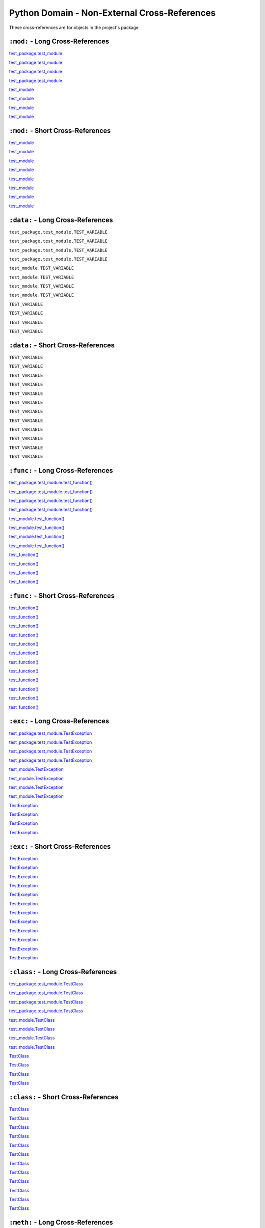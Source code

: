 .. |..test_cached_property| replace:: test_cached_property
.. _..test_cached_property: https://github.com/TDKorn/sphinx-readme/blob/main/tests/test_package/test_module.py#L21-L23
.. |.test_cached_property| replace:: test_cached_property
.. _.test_cached_property: https://github.com/TDKorn/sphinx-readme/blob/main/tests/test_package/test_module.py#L21-L23
.. |.~.test_cached_property| replace:: test_cached_property
.. _.~.test_cached_property: https://github.com/TDKorn/sphinx-readme/blob/main/tests/test_package/test_module.py#L21-L23
.. |.~test_cached_property| replace:: test_cached_property
.. _.~test_cached_property: https://github.com/TDKorn/sphinx-readme/blob/main/tests/test_package/test_module.py#L21-L23
.. |..test_function| replace:: test_function()
.. _..test_function: https://github.com/TDKorn/sphinx-readme/blob/main/tests/test_package/test_module.py#L31-L32
.. |.test_function| replace:: test_function()
.. _.test_function: https://github.com/TDKorn/sphinx-readme/blob/main/tests/test_package/test_module.py#L31-L32
.. |.~.test_function| replace:: test_function()
.. _.~.test_function: https://github.com/TDKorn/sphinx-readme/blob/main/tests/test_package/test_module.py#L31-L32
.. |.~test_function| replace:: test_function()
.. _.~test_function: https://github.com/TDKorn/sphinx-readme/blob/main/tests/test_package/test_module.py#L31-L32
.. |..test_method| replace:: test_method()
.. _..test_method: https://github.com/TDKorn/sphinx-readme/blob/main/tests/test_package/test_module.py#L14-L15
.. |.test_method| replace:: test_method()
.. _.test_method: https://github.com/TDKorn/sphinx-readme/blob/main/tests/test_package/test_module.py#L14-L15
.. |.~.test_method| replace:: test_method()
.. _.~.test_method: https://github.com/TDKorn/sphinx-readme/blob/main/tests/test_package/test_module.py#L14-L15
.. |.~test_method| replace:: test_method()
.. _.~test_method: https://github.com/TDKorn/sphinx-readme/blob/main/tests/test_package/test_module.py#L14-L15
.. |..test_module| replace:: test_module
.. _..test_module: https://github.com/TDKorn/sphinx-readme/blob/main/tests/test_package/test_module.py
.. |.test_module| replace:: test_module
.. _.test_module: https://github.com/TDKorn/sphinx-readme/blob/main/tests/test_package/test_module.py
.. |.~.test_module| replace:: test_module
.. _.~.test_module: https://github.com/TDKorn/sphinx-readme/blob/main/tests/test_package/test_module.py
.. |.~test_module| replace:: test_module
.. _.~test_module: https://github.com/TDKorn/sphinx-readme/blob/main/tests/test_package/test_module.py
.. |..test_module.test_function| replace:: test_module.test_function()
.. _..test_module.test_function: https://github.com/TDKorn/sphinx-readme/blob/main/tests/test_package/test_module.py#L31-L32
.. |.test_module.test_function| replace:: test_module.test_function()
.. _.test_module.test_function: https://github.com/TDKorn/sphinx-readme/blob/main/tests/test_package/test_module.py#L31-L32
.. |.~.test_module.test_function| replace:: test_function()
.. _.~.test_module.test_function: https://github.com/TDKorn/sphinx-readme/blob/main/tests/test_package/test_module.py#L31-L32
.. |.~test_module.test_function| replace:: test_function()
.. _.~test_module.test_function: https://github.com/TDKorn/sphinx-readme/blob/main/tests/test_package/test_module.py#L31-L32
.. |..test_module.TestClass| replace:: test_module.TestClass
.. _..test_module.TestClass: https://github.com/TDKorn/sphinx-readme/blob/main/tests/test_package/test_module.py#L7-L23
.. |.test_module.TestClass| replace:: test_module.TestClass
.. _.test_module.TestClass: https://github.com/TDKorn/sphinx-readme/blob/main/tests/test_package/test_module.py#L7-L23
.. |.~.test_module.TestClass| replace:: TestClass
.. _.~.test_module.TestClass: https://github.com/TDKorn/sphinx-readme/blob/main/tests/test_package/test_module.py#L7-L23
.. |.~test_module.TestClass| replace:: TestClass
.. _.~test_module.TestClass: https://github.com/TDKorn/sphinx-readme/blob/main/tests/test_package/test_module.py#L7-L23
.. |..test_module.TestClass.test_cached_property| replace:: test_module.TestClass.test_cached_property
.. _..test_module.TestClass.test_cached_property: https://github.com/TDKorn/sphinx-readme/blob/main/tests/test_package/test_module.py#L21-L23
.. |.test_module.TestClass.test_cached_property| replace:: test_module.TestClass.test_cached_property
.. _.test_module.TestClass.test_cached_property: https://github.com/TDKorn/sphinx-readme/blob/main/tests/test_package/test_module.py#L21-L23
.. |.~.test_module.TestClass.test_cached_property| replace:: test_cached_property
.. _.~.test_module.TestClass.test_cached_property: https://github.com/TDKorn/sphinx-readme/blob/main/tests/test_package/test_module.py#L21-L23
.. |.~test_module.TestClass.test_cached_property| replace:: test_cached_property
.. _.~test_module.TestClass.test_cached_property: https://github.com/TDKorn/sphinx-readme/blob/main/tests/test_package/test_module.py#L21-L23
.. |..test_module.TestClass.test_method| replace:: test_module.TestClass.test_method()
.. _..test_module.TestClass.test_method: https://github.com/TDKorn/sphinx-readme/blob/main/tests/test_package/test_module.py#L14-L15
.. |.test_module.TestClass.test_method| replace:: test_module.TestClass.test_method()
.. _.test_module.TestClass.test_method: https://github.com/TDKorn/sphinx-readme/blob/main/tests/test_package/test_module.py#L14-L15
.. |.~.test_module.TestClass.test_method| replace:: test_method()
.. _.~.test_module.TestClass.test_method: https://github.com/TDKorn/sphinx-readme/blob/main/tests/test_package/test_module.py#L14-L15
.. |.~test_module.TestClass.test_method| replace:: test_method()
.. _.~test_module.TestClass.test_method: https://github.com/TDKorn/sphinx-readme/blob/main/tests/test_package/test_module.py#L14-L15
.. |..test_module.TestClass.test_property| replace:: test_module.TestClass.test_property
.. _..test_module.TestClass.test_property: https://github.com/TDKorn/sphinx-readme/blob/main/tests/test_package/test_module.py#L17-L19
.. |.test_module.TestClass.test_property| replace:: test_module.TestClass.test_property
.. _.test_module.TestClass.test_property: https://github.com/TDKorn/sphinx-readme/blob/main/tests/test_package/test_module.py#L17-L19
.. |.~.test_module.TestClass.test_property| replace:: test_property
.. _.~.test_module.TestClass.test_property: https://github.com/TDKorn/sphinx-readme/blob/main/tests/test_package/test_module.py#L17-L19
.. |.~test_module.TestClass.test_property| replace:: test_property
.. _.~test_module.TestClass.test_property: https://github.com/TDKorn/sphinx-readme/blob/main/tests/test_package/test_module.py#L17-L19
.. |..test_module.TestException| replace:: test_module.TestException
.. _..test_module.TestException: https://github.com/TDKorn/sphinx-readme/blob/main/tests/test_package/test_module.py#L26-L28
.. |.test_module.TestException| replace:: test_module.TestException
.. _.test_module.TestException: https://github.com/TDKorn/sphinx-readme/blob/main/tests/test_package/test_module.py#L26-L28
.. |.~.test_module.TestException| replace:: TestException
.. _.~.test_module.TestException: https://github.com/TDKorn/sphinx-readme/blob/main/tests/test_package/test_module.py#L26-L28
.. |.~test_module.TestException| replace:: TestException
.. _.~test_module.TestException: https://github.com/TDKorn/sphinx-readme/blob/main/tests/test_package/test_module.py#L26-L28
.. |..test_package.test_module| replace:: test_package.test_module
.. _..test_package.test_module: https://github.com/TDKorn/sphinx-readme/blob/main/tests/test_package/test_module.py
.. |.test_package.test_module| replace:: test_package.test_module
.. _.test_package.test_module: https://github.com/TDKorn/sphinx-readme/blob/main/tests/test_package/test_module.py
.. |.~.test_package.test_module| replace:: test_module
.. _.~.test_package.test_module: https://github.com/TDKorn/sphinx-readme/blob/main/tests/test_package/test_module.py
.. |.~test_package.test_module| replace:: test_module
.. _.~test_package.test_module: https://github.com/TDKorn/sphinx-readme/blob/main/tests/test_package/test_module.py
.. |..test_package.test_module.test_function| replace:: test_package.test_module.test_function()
.. _..test_package.test_module.test_function: https://github.com/TDKorn/sphinx-readme/blob/main/tests/test_package/test_module.py#L31-L32
.. |.test_package.test_module.test_function| replace:: test_package.test_module.test_function()
.. _.test_package.test_module.test_function: https://github.com/TDKorn/sphinx-readme/blob/main/tests/test_package/test_module.py#L31-L32
.. |.~.test_package.test_module.test_function| replace:: test_function()
.. _.~.test_package.test_module.test_function: https://github.com/TDKorn/sphinx-readme/blob/main/tests/test_package/test_module.py#L31-L32
.. |.~test_package.test_module.test_function| replace:: test_function()
.. _.~test_package.test_module.test_function: https://github.com/TDKorn/sphinx-readme/blob/main/tests/test_package/test_module.py#L31-L32
.. |..test_package.test_module.TestClass| replace:: test_package.test_module.TestClass
.. _..test_package.test_module.TestClass: https://github.com/TDKorn/sphinx-readme/blob/main/tests/test_package/test_module.py#L7-L23
.. |.test_package.test_module.TestClass| replace:: test_package.test_module.TestClass
.. _.test_package.test_module.TestClass: https://github.com/TDKorn/sphinx-readme/blob/main/tests/test_package/test_module.py#L7-L23
.. |.~.test_package.test_module.TestClass| replace:: TestClass
.. _.~.test_package.test_module.TestClass: https://github.com/TDKorn/sphinx-readme/blob/main/tests/test_package/test_module.py#L7-L23
.. |.~test_package.test_module.TestClass| replace:: TestClass
.. _.~test_package.test_module.TestClass: https://github.com/TDKorn/sphinx-readme/blob/main/tests/test_package/test_module.py#L7-L23
.. |..test_package.test_module.TestClass.test_cached_property| replace:: test_package.test_module.TestClass.test_cached_property
.. _..test_package.test_module.TestClass.test_cached_property: https://github.com/TDKorn/sphinx-readme/blob/main/tests/test_package/test_module.py#L21-L23
.. |.test_package.test_module.TestClass.test_cached_property| replace:: test_package.test_module.TestClass.test_cached_property
.. _.test_package.test_module.TestClass.test_cached_property: https://github.com/TDKorn/sphinx-readme/blob/main/tests/test_package/test_module.py#L21-L23
.. |.~.test_package.test_module.TestClass.test_cached_property| replace:: test_cached_property
.. _.~.test_package.test_module.TestClass.test_cached_property: https://github.com/TDKorn/sphinx-readme/blob/main/tests/test_package/test_module.py#L21-L23
.. |.~test_package.test_module.TestClass.test_cached_property| replace:: test_cached_property
.. _.~test_package.test_module.TestClass.test_cached_property: https://github.com/TDKorn/sphinx-readme/blob/main/tests/test_package/test_module.py#L21-L23
.. |..test_package.test_module.TestClass.test_method| replace:: test_package.test_module.TestClass.test_method()
.. _..test_package.test_module.TestClass.test_method: https://github.com/TDKorn/sphinx-readme/blob/main/tests/test_package/test_module.py#L14-L15
.. |.test_package.test_module.TestClass.test_method| replace:: test_package.test_module.TestClass.test_method()
.. _.test_package.test_module.TestClass.test_method: https://github.com/TDKorn/sphinx-readme/blob/main/tests/test_package/test_module.py#L14-L15
.. |.~.test_package.test_module.TestClass.test_method| replace:: test_method()
.. _.~.test_package.test_module.TestClass.test_method: https://github.com/TDKorn/sphinx-readme/blob/main/tests/test_package/test_module.py#L14-L15
.. |.~test_package.test_module.TestClass.test_method| replace:: test_method()
.. _.~test_package.test_module.TestClass.test_method: https://github.com/TDKorn/sphinx-readme/blob/main/tests/test_package/test_module.py#L14-L15
.. |..test_package.test_module.TestClass.test_property| replace:: test_package.test_module.TestClass.test_property
.. _..test_package.test_module.TestClass.test_property: https://github.com/TDKorn/sphinx-readme/blob/main/tests/test_package/test_module.py#L17-L19
.. |.test_package.test_module.TestClass.test_property| replace:: test_package.test_module.TestClass.test_property
.. _.test_package.test_module.TestClass.test_property: https://github.com/TDKorn/sphinx-readme/blob/main/tests/test_package/test_module.py#L17-L19
.. |.~.test_package.test_module.TestClass.test_property| replace:: test_property
.. _.~.test_package.test_module.TestClass.test_property: https://github.com/TDKorn/sphinx-readme/blob/main/tests/test_package/test_module.py#L17-L19
.. |.~test_package.test_module.TestClass.test_property| replace:: test_property
.. _.~test_package.test_module.TestClass.test_property: https://github.com/TDKorn/sphinx-readme/blob/main/tests/test_package/test_module.py#L17-L19
.. |..test_package.test_module.TestException| replace:: test_package.test_module.TestException
.. _..test_package.test_module.TestException: https://github.com/TDKorn/sphinx-readme/blob/main/tests/test_package/test_module.py#L26-L28
.. |.test_package.test_module.TestException| replace:: test_package.test_module.TestException
.. _.test_package.test_module.TestException: https://github.com/TDKorn/sphinx-readme/blob/main/tests/test_package/test_module.py#L26-L28
.. |.~.test_package.test_module.TestException| replace:: TestException
.. _.~.test_package.test_module.TestException: https://github.com/TDKorn/sphinx-readme/blob/main/tests/test_package/test_module.py#L26-L28
.. |.~test_package.test_module.TestException| replace:: TestException
.. _.~test_package.test_module.TestException: https://github.com/TDKorn/sphinx-readme/blob/main/tests/test_package/test_module.py#L26-L28
.. |..test_property| replace:: test_property
.. _..test_property: https://github.com/TDKorn/sphinx-readme/blob/main/tests/test_package/test_module.py#L17-L19
.. |.test_property| replace:: test_property
.. _.test_property: https://github.com/TDKorn/sphinx-readme/blob/main/tests/test_package/test_module.py#L17-L19
.. |.~.test_property| replace:: test_property
.. _.~.test_property: https://github.com/TDKorn/sphinx-readme/blob/main/tests/test_package/test_module.py#L17-L19
.. |.~test_property| replace:: test_property
.. _.~test_property: https://github.com/TDKorn/sphinx-readme/blob/main/tests/test_package/test_module.py#L17-L19
.. |..TestClass| replace:: TestClass
.. _..TestClass: https://github.com/TDKorn/sphinx-readme/blob/main/tests/test_package/test_module.py#L7-L23
.. |.TestClass| replace:: TestClass
.. _.TestClass: https://github.com/TDKorn/sphinx-readme/blob/main/tests/test_package/test_module.py#L7-L23
.. |.~.TestClass| replace:: TestClass
.. _.~.TestClass: https://github.com/TDKorn/sphinx-readme/blob/main/tests/test_package/test_module.py#L7-L23
.. |.~TestClass| replace:: TestClass
.. _.~TestClass: https://github.com/TDKorn/sphinx-readme/blob/main/tests/test_package/test_module.py#L7-L23
.. |..TestClass.test_cached_property| replace:: TestClass.test_cached_property
.. _..TestClass.test_cached_property: https://github.com/TDKorn/sphinx-readme/blob/main/tests/test_package/test_module.py#L21-L23
.. |.TestClass.test_cached_property| replace:: TestClass.test_cached_property
.. _.TestClass.test_cached_property: https://github.com/TDKorn/sphinx-readme/blob/main/tests/test_package/test_module.py#L21-L23
.. |.~.TestClass.test_cached_property| replace:: test_cached_property
.. _.~.TestClass.test_cached_property: https://github.com/TDKorn/sphinx-readme/blob/main/tests/test_package/test_module.py#L21-L23
.. |.~TestClass.test_cached_property| replace:: test_cached_property
.. _.~TestClass.test_cached_property: https://github.com/TDKorn/sphinx-readme/blob/main/tests/test_package/test_module.py#L21-L23
.. |..TestClass.test_method| replace:: TestClass.test_method()
.. _..TestClass.test_method: https://github.com/TDKorn/sphinx-readme/blob/main/tests/test_package/test_module.py#L14-L15
.. |.TestClass.test_method| replace:: TestClass.test_method()
.. _.TestClass.test_method: https://github.com/TDKorn/sphinx-readme/blob/main/tests/test_package/test_module.py#L14-L15
.. |.~.TestClass.test_method| replace:: test_method()
.. _.~.TestClass.test_method: https://github.com/TDKorn/sphinx-readme/blob/main/tests/test_package/test_module.py#L14-L15
.. |.~TestClass.test_method| replace:: test_method()
.. _.~TestClass.test_method: https://github.com/TDKorn/sphinx-readme/blob/main/tests/test_package/test_module.py#L14-L15
.. |..TestClass.test_property| replace:: TestClass.test_property
.. _..TestClass.test_property: https://github.com/TDKorn/sphinx-readme/blob/main/tests/test_package/test_module.py#L17-L19
.. |.TestClass.test_property| replace:: TestClass.test_property
.. _.TestClass.test_property: https://github.com/TDKorn/sphinx-readme/blob/main/tests/test_package/test_module.py#L17-L19
.. |.~.TestClass.test_property| replace:: test_property
.. _.~.TestClass.test_property: https://github.com/TDKorn/sphinx-readme/blob/main/tests/test_package/test_module.py#L17-L19
.. |.~TestClass.test_property| replace:: test_property
.. _.~TestClass.test_property: https://github.com/TDKorn/sphinx-readme/blob/main/tests/test_package/test_module.py#L17-L19
.. |..TestException| replace:: TestException
.. _..TestException: https://github.com/TDKorn/sphinx-readme/blob/main/tests/test_package/test_module.py#L26-L28
.. |.TestException| replace:: TestException
.. _.TestException: https://github.com/TDKorn/sphinx-readme/blob/main/tests/test_package/test_module.py#L26-L28
.. |.~.TestException| replace:: TestException
.. _.~.TestException: https://github.com/TDKorn/sphinx-readme/blob/main/tests/test_package/test_module.py#L26-L28
.. |.~TestException| replace:: TestException
.. _.~TestException: https://github.com/TDKorn/sphinx-readme/blob/main/tests/test_package/test_module.py#L26-L28


Python Domain - Non-External Cross-References
=================================================

These cross-references are for objects in the project's package


``:mod:`` - Long Cross-References
---------------------------------------------

|..test_package.test_module|_

|..test_package.test_module|_

|.test_package.test_module|_

|.test_package.test_module|_

|..test_module|_

|..test_module|_

|.test_module|_

|.test_module|_


``:mod:`` - Short Cross-References
---------------------------------------------

|.~.test_package.test_module|_

|.~.test_package.test_module|_

|.~test_package.test_module|_

|.~test_package.test_module|_

|.~.test_module|_

|.~.test_module|_

|.~test_module|_

|.~test_module|_


``:data:`` - Long Cross-References
---------------------------------------------

``test_package.test_module.TEST_VARIABLE``

``test_package.test_module.TEST_VARIABLE``

``test_package.test_module.TEST_VARIABLE``

``test_package.test_module.TEST_VARIABLE``

``test_module.TEST_VARIABLE``

``test_module.TEST_VARIABLE``

``test_module.TEST_VARIABLE``

``test_module.TEST_VARIABLE``

``TEST_VARIABLE``

``TEST_VARIABLE``

``TEST_VARIABLE``

``TEST_VARIABLE``


``:data:`` - Short Cross-References
---------------------------------------------

``TEST_VARIABLE``

``TEST_VARIABLE``

``TEST_VARIABLE``

``TEST_VARIABLE``

``TEST_VARIABLE``

``TEST_VARIABLE``

``TEST_VARIABLE``

``TEST_VARIABLE``

``TEST_VARIABLE``

``TEST_VARIABLE``

``TEST_VARIABLE``

``TEST_VARIABLE``


``:func:`` - Long Cross-References
---------------------------------------------

|..test_package.test_module.test_function|_

|..test_package.test_module.test_function|_

|.test_package.test_module.test_function|_

|.test_package.test_module.test_function|_

|..test_module.test_function|_

|..test_module.test_function|_

|.test_module.test_function|_

|.test_module.test_function|_

|..test_function|_

|..test_function|_

|.test_function|_

|.test_function|_


``:func:`` - Short Cross-References
---------------------------------------------

|.~.test_package.test_module.test_function|_

|.~.test_package.test_module.test_function|_

|.~test_package.test_module.test_function|_

|.~test_package.test_module.test_function|_

|.~.test_module.test_function|_

|.~.test_module.test_function|_

|.~test_module.test_function|_

|.~test_module.test_function|_

|.~.test_function|_

|.~.test_function|_

|.~test_function|_

|.~test_function|_


``:exc:`` - Long Cross-References
---------------------------------------------

|..test_package.test_module.TestException|_

|..test_package.test_module.TestException|_

|.test_package.test_module.TestException|_

|.test_package.test_module.TestException|_

|..test_module.TestException|_

|..test_module.TestException|_

|.test_module.TestException|_

|.test_module.TestException|_

|..TestException|_

|..TestException|_

|.TestException|_

|.TestException|_


``:exc:`` - Short Cross-References
---------------------------------------------

|.~.test_package.test_module.TestException|_

|.~.test_package.test_module.TestException|_

|.~test_package.test_module.TestException|_

|.~test_package.test_module.TestException|_

|.~.test_module.TestException|_

|.~.test_module.TestException|_

|.~test_module.TestException|_

|.~test_module.TestException|_

|.~.TestException|_

|.~.TestException|_

|.~TestException|_

|.~TestException|_


``:class:`` - Long Cross-References
---------------------------------------------

|..test_package.test_module.TestClass|_

|..test_package.test_module.TestClass|_

|.test_package.test_module.TestClass|_

|.test_package.test_module.TestClass|_

|..test_module.TestClass|_

|..test_module.TestClass|_

|.test_module.TestClass|_

|.test_module.TestClass|_

|..TestClass|_

|..TestClass|_

|.TestClass|_

|.TestClass|_


``:class:`` - Short Cross-References
---------------------------------------------

|.~.test_package.test_module.TestClass|_

|.~.test_package.test_module.TestClass|_

|.~test_package.test_module.TestClass|_

|.~test_package.test_module.TestClass|_

|.~.test_module.TestClass|_

|.~.test_module.TestClass|_

|.~test_module.TestClass|_

|.~test_module.TestClass|_

|.~.TestClass|_

|.~.TestClass|_

|.~TestClass|_

|.~TestClass|_


``:meth:`` - Long Cross-References
---------------------------------------------

|..test_package.test_module.TestClass.test_method|_

|..test_package.test_module.TestClass.test_method|_

|.test_package.test_module.TestClass.test_method|_

|.test_package.test_module.TestClass.test_method|_

|..test_module.TestClass.test_method|_

|..test_module.TestClass.test_method|_

|.test_module.TestClass.test_method|_

|.test_module.TestClass.test_method|_

|..TestClass.test_method|_

|..TestClass.test_method|_

|.TestClass.test_method|_

|.TestClass.test_method|_

|..test_method|_

|..test_method|_

|.test_method|_

|.test_method|_


``:meth:`` - Short Cross-References
---------------------------------------------

|.~.test_package.test_module.TestClass.test_method|_

|.~.test_package.test_module.TestClass.test_method|_

|.~test_package.test_module.TestClass.test_method|_

|.~test_package.test_module.TestClass.test_method|_

|.~.test_module.TestClass.test_method|_

|.~.test_module.TestClass.test_method|_

|.~test_module.TestClass.test_method|_

|.~test_module.TestClass.test_method|_

|.~.TestClass.test_method|_

|.~.TestClass.test_method|_

|.~TestClass.test_method|_

|.~TestClass.test_method|_

|.~.test_method|_

|.~.test_method|_

|.~test_method|_

|.~test_method|_


``:attr:`` - Attribute Long Cross-References
---------------------------------------------

``test_package.test_module.TestClass.test_attr``

``test_package.test_module.TestClass.test_attr``

``test_package.test_module.TestClass.test_attr``

``test_package.test_module.TestClass.test_attr``

``test_module.TestClass.test_attr``

``test_module.TestClass.test_attr``

``test_module.TestClass.test_attr``

``test_module.TestClass.test_attr``

``TestClass.test_attr``

``TestClass.test_attr``

``TestClass.test_attr``

``TestClass.test_attr``

``test_attr``

``test_attr``

``test_attr``

``test_attr``


``:attr:`` - Attribute Short Cross-References
----------------------------------------------

``test_attr``

``test_attr``

``test_attr``

``test_attr``

``test_attr``

``test_attr``

``test_attr``

``test_attr``

``test_attr``

``test_attr``

``test_attr``

``test_attr``

``test_attr``

``test_attr``

``test_attr``

``test_attr``


``:attr:`` - Property Long Cross-References
---------------------------------------------

|..test_package.test_module.TestClass.test_property|_

|..test_package.test_module.TestClass.test_property|_

|.test_package.test_module.TestClass.test_property|_

|.test_package.test_module.TestClass.test_property|_

|..test_module.TestClass.test_property|_

|..test_module.TestClass.test_property|_

|.test_module.TestClass.test_property|_

|.test_module.TestClass.test_property|_

|..TestClass.test_property|_

|..TestClass.test_property|_

|.TestClass.test_property|_

|.TestClass.test_property|_

|..test_property|_

|..test_property|_

|.test_property|_

|.test_property|_


``:attr:`` - Property Short Cross-References
---------------------------------------------

|.~.test_package.test_module.TestClass.test_property|_

|.~.test_package.test_module.TestClass.test_property|_

|.~test_package.test_module.TestClass.test_property|_

|.~test_package.test_module.TestClass.test_property|_

|.~.test_module.TestClass.test_property|_

|.~.test_module.TestClass.test_property|_

|.~test_module.TestClass.test_property|_

|.~test_module.TestClass.test_property|_

|.~.TestClass.test_property|_

|.~.TestClass.test_property|_

|.~TestClass.test_property|_

|.~TestClass.test_property|_

|.~.test_property|_

|.~.test_property|_

|.~test_property|_

|.~test_property|_


``:attr:`` - Cached Property Long Cross-References
-------------------------------------------------------------

|..test_package.test_module.TestClass.test_cached_property|_

|..test_package.test_module.TestClass.test_cached_property|_

|.test_package.test_module.TestClass.test_cached_property|_

|.test_package.test_module.TestClass.test_cached_property|_

|..test_module.TestClass.test_cached_property|_

|..test_module.TestClass.test_cached_property|_

|.test_module.TestClass.test_cached_property|_

|.test_module.TestClass.test_cached_property|_

|..TestClass.test_cached_property|_

|..TestClass.test_cached_property|_

|.TestClass.test_cached_property|_

|.TestClass.test_cached_property|_

|..test_cached_property|_

|..test_cached_property|_

|.test_cached_property|_

|.test_cached_property|_


``:attr:`` - Cached Property Short Cross-References
-------------------------------------------------------------

|.~.test_package.test_module.TestClass.test_cached_property|_

|.~.test_package.test_module.TestClass.test_cached_property|_

|.~test_package.test_module.TestClass.test_cached_property|_

|.~test_package.test_module.TestClass.test_cached_property|_

|.~.test_module.TestClass.test_cached_property|_

|.~.test_module.TestClass.test_cached_property|_

|.~test_module.TestClass.test_cached_property|_

|.~test_module.TestClass.test_cached_property|_

|.~.TestClass.test_cached_property|_

|.~.TestClass.test_cached_property|_

|.~TestClass.test_cached_property|_

|.~TestClass.test_cached_property|_

|.~.test_cached_property|_

|.~.test_cached_property|_

|.~test_cached_property|_

|.~test_cached_property|_

